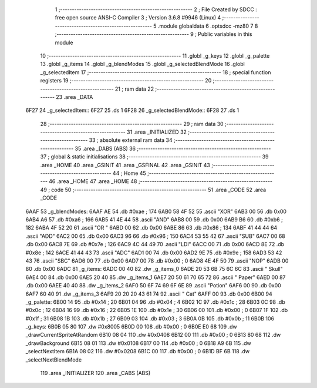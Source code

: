                               1 ;--------------------------------------------------------
                              2 ; File Created by SDCC : free open source ANSI-C Compiler
                              3 ; Version 3.6.8 #9946 (Linux)
                              4 ;--------------------------------------------------------
                              5 	.module globaldata
                              6 	.optsdcc -mz80
                              7 	
                              8 ;--------------------------------------------------------
                              9 ; Public variables in this module
                             10 ;--------------------------------------------------------
                             11 	.globl _g_keys
                             12 	.globl _g_palette
                             13 	.globl _g_items
                             14 	.globl _g_blendModes
                             15 	.globl _g_selectedBlendMode
                             16 	.globl _g_selectedItem
                             17 ;--------------------------------------------------------
                             18 ; special function registers
                             19 ;--------------------------------------------------------
                             20 ;--------------------------------------------------------
                             21 ; ram data
                             22 ;--------------------------------------------------------
                             23 	.area _DATA
   6F27                      24 _g_selectedItem::
   6F27                      25 	.ds 1
   6F28                      26 _g_selectedBlendMode::
   6F28                      27 	.ds 1
                             28 ;--------------------------------------------------------
                             29 ; ram data
                             30 ;--------------------------------------------------------
                             31 	.area _INITIALIZED
                             32 ;--------------------------------------------------------
                             33 ; absolute external ram data
                             34 ;--------------------------------------------------------
                             35 	.area _DABS (ABS)
                             36 ;--------------------------------------------------------
                             37 ; global & static initialisations
                             38 ;--------------------------------------------------------
                             39 	.area _HOME
                             40 	.area _GSINIT
                             41 	.area _GSFINAL
                             42 	.area _GSINIT
                             43 ;--------------------------------------------------------
                             44 ; Home
                             45 ;--------------------------------------------------------
                             46 	.area _HOME
                             47 	.area _HOME
                             48 ;--------------------------------------------------------
                             49 ; code
                             50 ;--------------------------------------------------------
                             51 	.area _CODE
                             52 	.area _CODE
   6AAF                      53 _g_blendModes:
   6AAF AE                   54 	.db #0xae	; 174
   6AB0 58 4F 52             55 	.ascii "XOR"
   6AB3 00                   56 	.db 0x00
   6AB4 A6                   57 	.db #0xa6	; 166
   6AB5 41 4E 44             58 	.ascii "AND"
   6AB8 00                   59 	.db 0x00
   6AB9 B6                   60 	.db #0xb6	; 182
   6ABA 4F 52 20             61 	.ascii "OR "
   6ABD 00                   62 	.db 0x00
   6ABE 86                   63 	.db #0x86	; 134
   6ABF 41 44 44             64 	.ascii "ADD"
   6AC2 00                   65 	.db 0x00
   6AC3 96                   66 	.db #0x96	; 150
   6AC4 53 55 42             67 	.ascii "SUB"
   6AC7 00                   68 	.db 0x00
   6AC8 7E                   69 	.db #0x7e	; 126
   6AC9 4C 44 49             70 	.ascii "LDI"
   6ACC 00                   71 	.db 0x00
   6ACD 8E                   72 	.db #0x8e	; 142
   6ACE 41 44 43             73 	.ascii "ADC"
   6AD1 00                   74 	.db 0x00
   6AD2 9E                   75 	.db #0x9e	; 158
   6AD3 53 42 43             76 	.ascii "SBC"
   6AD6 00                   77 	.db 0x00
   6AD7 00                   78 	.db #0x00	; 0
   6AD8 4E 4F 50             79 	.ascii "NOP"
   6ADB 00                   80 	.db 0x00
   6ADC                      81 _g_items:
   6ADC 00 40                82 	.dw _g_items_0
   6ADE 20 53 6B 75 6C 6C    83 	.ascii " Skull"
   6AE4 00                   84 	.db 0x00
   6AE5 20 40                85 	.dw _g_items_1
   6AE7 20 50 61 70 65 72    86 	.ascii " Paper"
   6AED 00                   87 	.db 0x00
   6AEE 40 40                88 	.dw _g_items_2
   6AF0 50 6F 74 69 6F 6E    89 	.ascii "Potion"
   6AF6 00                   90 	.db 0x00
   6AF7 60 40                91 	.dw _g_items_3
   6AF9 20 20 20 43 61 74    92 	.ascii "   Cat"
   6AFF 00                   93 	.db 0x00
   6B00                      94 _g_palette:
   6B00 14                   95 	.db #0x14	; 20
   6B01 04                   96 	.db #0x04	; 4
   6B02 1C                   97 	.db #0x1c	; 28
   6B03 0C                   98 	.db #0x0c	; 12
   6B04 16                   99 	.db #0x16	; 22
   6B05 1E                  100 	.db #0x1e	; 30
   6B06 00                  101 	.db #0x00	; 0
   6B07 1F                  102 	.db #0x1f	; 31
   6B08 1B                  103 	.db #0x1b	; 27
   6B09 03                  104 	.db #0x03	; 3
   6B0A 0B                  105 	.db #0x0b	; 11
   6B0B                     106 _g_keys:
   6B0B 05 80               107 	.dw #0x8005
   6B0D 00                  108 	.db #0x00	; 0
   6B0E E0 68               109 	.dw _drawCurrentSpriteAtRandom
   6B10 08 04               110 	.dw #0x0408
   6B12 00                  111 	.db #0x00	; 0
   6B13 80 68               112 	.dw _drawBackground
   6B15 08 01               113 	.dw #0x0108
   6B17 00                  114 	.db #0x00	; 0
   6B18 A9 6B               115 	.dw _selectNextItem
   6B1A 08 02               116 	.dw #0x0208
   6B1C 00                  117 	.db #0x00	; 0
   6B1D BF 6B               118 	.dw _selectNextBlendMode
                            119 	.area _INITIALIZER
                            120 	.area _CABS (ABS)
